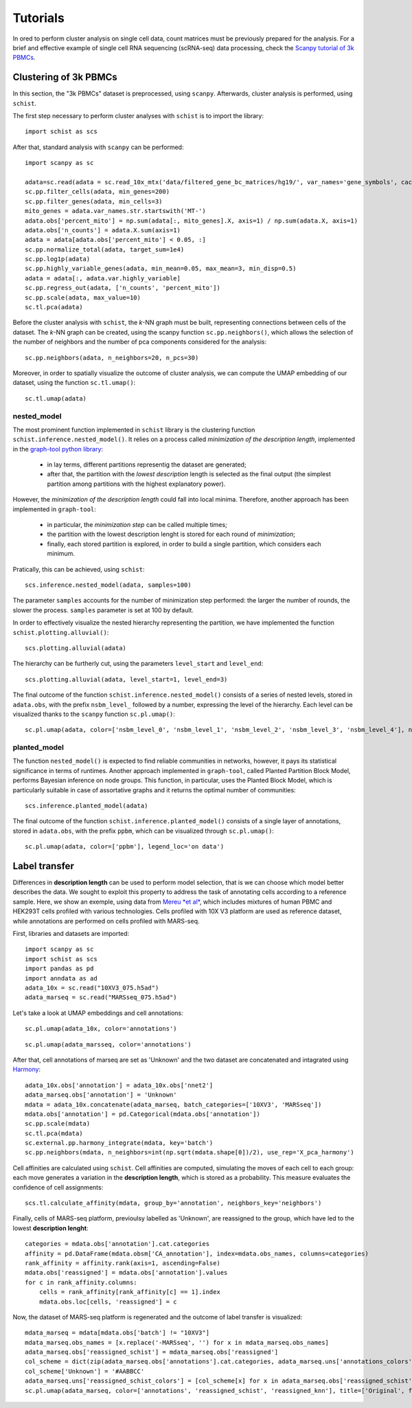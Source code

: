 
=========
Tutorials
=========

.. highlight:: python

In ored to perform cluster analysis on single cell data, count matrices must be previously prepared for the analysis. For a brief and effective example of single cell RNA sequencing (scRNA-seq) data processing, check the `Scanpy tutorial of 3k PBMCs <https://scanpy-tutorials.readthedocs.io/en/latest/pbmc3k.html>`_.

----------------------
Clustering of 3k PBMCs
----------------------

In this section, the "3k PBMCs" dataset is preprocessed, using ``scanpy``. Afterwards, cluster analysis is performed, using ``schist``. 

The first step necessary to perform cluster analyses with ``schist`` is to import the library::
    
    import schist as scs

After that, standard analysis with ``scanpy`` can be performed::
    
    import scanpy as sc
    
    adata=sc.read(adata = sc.read_10x_mtx('data/filtered_gene_bc_matrices/hg19/', var_names='gene_symbols', cache=True)  
    sc.pp.filter_cells(adata, min_genes=200)
    sc.pp.filter_genes(adata, min_cells=3)
    mito_genes = adata.var_names.str.startswith('MT-') 
    adata.obs['percent_mito'] = np.sum(adata[:, mito_genes].X, axis=1) / np.sum(adata.X, axis=1)
    adata.obs['n_counts'] = adata.X.sum(axis=1)
    adata = adata[adata.obs['percent_mito'] < 0.05, :]
    sc.pp.normalize_total(adata, target_sum=1e4)
    sc.pp.log1p(adata)
    sc.pp.highly_variable_genes(adata, min_mean=0.05, max_mean=3, min_disp=0.5)
    adata = adata[:, adata.var.highly_variable]
    sc.pp.regress_out(adata, ['n_counts', 'percent_mito'])
    sc.pp.scale(adata, max_value=10)
    sc.tl.pca(adata)

Before the cluster analysis with ``schist``, the *k*\-NN graph must be built, representing connections between cells of the dataset. The *k*\-NN graph can be created, using the scanpy function ``sc.pp.neighbors()``, which allows the selection of the number of neighbors and the number of pca components considered for the analysis::

    sc.pp.neighbors(adata, n_neighbors=20, n_pcs=30)

Moreover, in order to spatially visualize the outcome of cluster analysis, we can compute the UMAP embedding of our dataset, using the function ``sc.tl.umap()``::
   
    sc.tl.umap(adata)

nested_model
^^^^^^^^^^^^

The most prominent function implemented in ``schist`` library is the clustering function ``schist.inference.nested_model()``. It relies on a process called *minimization of the description length*\, implemented in the `graph-tool python library <https://graph-tool.skewed.de/>`_:
    
    - in lay terms, different partitions representig the dataset are generated; 
    - after that, the partition with the *lowest description* length is selected as the final output (the simplest partition among partitions with the highest explanatory power).

However, the *minimization of the description length* could fall into local minima. Therefore, another approach has been implemented in ``graph-tool``: 
    
    - in particular, the *minimization step* can be called multiple times;
    - the partition with the lowest description lenght is stored for each round of *minimization*;
    - finally, each stored partition is explored, in order to build a single partition, which considers each minimum.

Pratically, this can be achieved, using ``schist``::

    scs.inference.nested_model(adata, samples=100)
    
The parameter ``samples`` accounts for the number of minimization step performed: the larger the number of rounds, the slower the process. ``samples`` parameter is set at 100 by default.

In order to effectively visualize the nested hierarchy representing the partition, we have implemented the function ``schist.plotting.alluvial()``::

    scs.plotting.alluvial(adata)
    
.. image:: imgs/alluvial_uncut.png
   :height: 450
   :width: 450
   :alt: alluvial_uncut

The hierarchy can be furtherly cut, using the parameters ``level_start`` and ``level_end``::

    scs.plotting.alluvial(adata, level_start=1, level_end=3)
    
.. image:: imgs/alluvial_cut.png
   :height: 450
   :width: 450
   :alt: alluvial_cut

The final outcome of the function ``schist.inference.nested_model()`` consists of a series of nested levels, stored in ``adata.obs``, with the prefix ``nsbm_level_`` followed by a number, expressing the level of the hierarchy. Each level can be visualized thanks to the ``scanpy`` function ``sc.pl.umap()``::

    sc.pl.umap(adata, color=['nsbm_level_0', 'nsbm_level_1', 'nsbm_level_2', 'nsbm_level_3', 'nsbm_level_4'], ncols=2, legend_loc='on data')

.. image:: imgs/nested_model.png
   :height: 1200
   :width: 700
   :alt: nested_model


planted_model
^^^^^^^^^^^^^

The function ``nested_model()`` is expected to find reliable communities in networks, however, it pays its statistical significance in terms of runtimes. Another approach implemented in ``graph-tool``, called Planted Partition Block Model, performs Bayesian inference on node groups. This function, in particular, uses the Planted Block Model, which is particularly suitable in case of assortative graphs and it returns the optimal number of communities::

    scs.inference.planted_model(adata)

The final outcome of the function ``schist.inference.planted_model()`` consists of a single layer of annotations, stored in ``adata.obs``, with the prefix ``ppbm``, which can be visualized through ``sc.pl.umap()``::

    sc.pl.umap(adata, color=['ppbm'], legend_loc='on data')

.. image:: imgs/planted_model.png
   :height: 400
   :width: 350
   :alt: planted_model

--------------
Label transfer
--------------

Differences in **description length** can be used to perform model selection, that is we can choose which model better describes the data. We sought to exploit this property to address the task of annotating cells according to a reference sample. Here, we show an exemple, using data from `Mereu *et al* <https://www.nature.com/articles/s41587-020-0469-4>`_, which includes mixtures of human PBMC and HEK293T cells profiled with various technologies. Cells profiled with 10X V3 platform are used as reference dataset, while annotations are performed on cells profiled with MARS-seq.

First, libraries and datasets are imported::

    import scanpy as sc
    import schist as scs
    import pandas as pd
    import anndata as ad
    adata_10x = sc.read("10XV3_075.h5ad")
    adata_marseq = sc.read("MARSseq_075.h5ad")
    
Let's take a look at UMAP embeddings and cell annotations::

    sc.pl.umap(adata_10x, color='annotations')
    
.. image:: imgs/10x_label_transfer.png
   :height: 350
   :width: 400
   :alt: planted_model
   
::  
    
    sc.pl.umap(adata_marsseq, color='annotations')
    
.. image:: imgs/MARS-seq_label_tranfer.png
   :height: 350
   :width: 400
   :alt: planted_model
    
After that, cell annotations of marseq are set as 'Unknown' and the two dataset are concatenated and intagrated using `Harmony <https://www.ncbi.nlm.nih.gov/pmc/articles/PMC6884693/>`_::
  
    adata_10x.obs['annotation'] = adata_10x.obs['nnet2']
    adata_marseq.obs['annotation'] = 'Unknown'
    mdata = adata_10x.concatenate(adata_marseq, batch_categories=['10XV3', 'MARSseq'])
    mdata.obs['annotation'] = pd.Categorical(mdata.obs['annotation'])
    sc.pp.scale(mdata)
    sc.tl.pca(mdata)
    sc.external.pp.harmony_integrate(mdata, key='batch')
    sc.pp.neighbors(mdata, n_neighbors=int(np.sqrt(mdata.shape[0])/2), use_rep='X_pca_harmony')

Cell affinities are calculated using ``schist``. Cell affinities are computed, simulating the moves of each cell to each group: each move generates a variation in the **description length**, which is stored as a probability. This measure evaluates the confidence of cell assignments::

    scs.tl.calculate_affinity(mdata, group_by='annotation', neighbors_key='neighbors')
    
Finally, cells of MARS-seq platform, previoulsy labelled as 'Unknown', are reassigned to the group, which have led to the lowest **description lenght**::

    categories = mdata.obs['annotation'].cat.categories
    affinity = pd.DataFrame(mdata.obsm['CA_annotation'], index=mdata.obs_names, columns=categories)
    rank_affinity = affinity.rank(axis=1, ascending=False)
    mdata.obs['reassigned'] = mdata.obs['annotation'].values
    for c in rank_affinity.columns:
        cells = rank_affinity[rank_affinity[c] == 1].index
        mdata.obs.loc[cells, 'reassigned'] = c 

Now, the dataset of MARS-seq platform is regenerated and the outcome of label transfer is visualized::

    mdata_marseq = mdata[mdata.obs['batch'] != "10XV3"]
    mdata_marseq.obs_names = [x.replace('-MARSseq', '') for x in mdata_marseq.obs_names]
    adata_marseq.obs['reassigned_schist'] = mdata_marseq.obs['reassigned']
    col_scheme = dict(zip(adata_marseq.obs['annotations'].cat.categories, adata_marseq.uns['annotations_colors']))
    col_scheme['Unknown'] = '#AABBCC'
    adata_marseq.uns['reassigned_schist_colors'] = [col_scheme[x] for x in adata_marseq.obs['reassigned_schist'].cat.categories]
    sc.pl.umap(adata_marseq, color=['annotations', 'reassigned_schist', 'reassigned_knn'], title=['Original', f'schist'], legend_loc='on data')
    
.. image:: imgs/label_transfer_outcome.png
   :height: 400
   :width: 700
   :alt: planted_model

